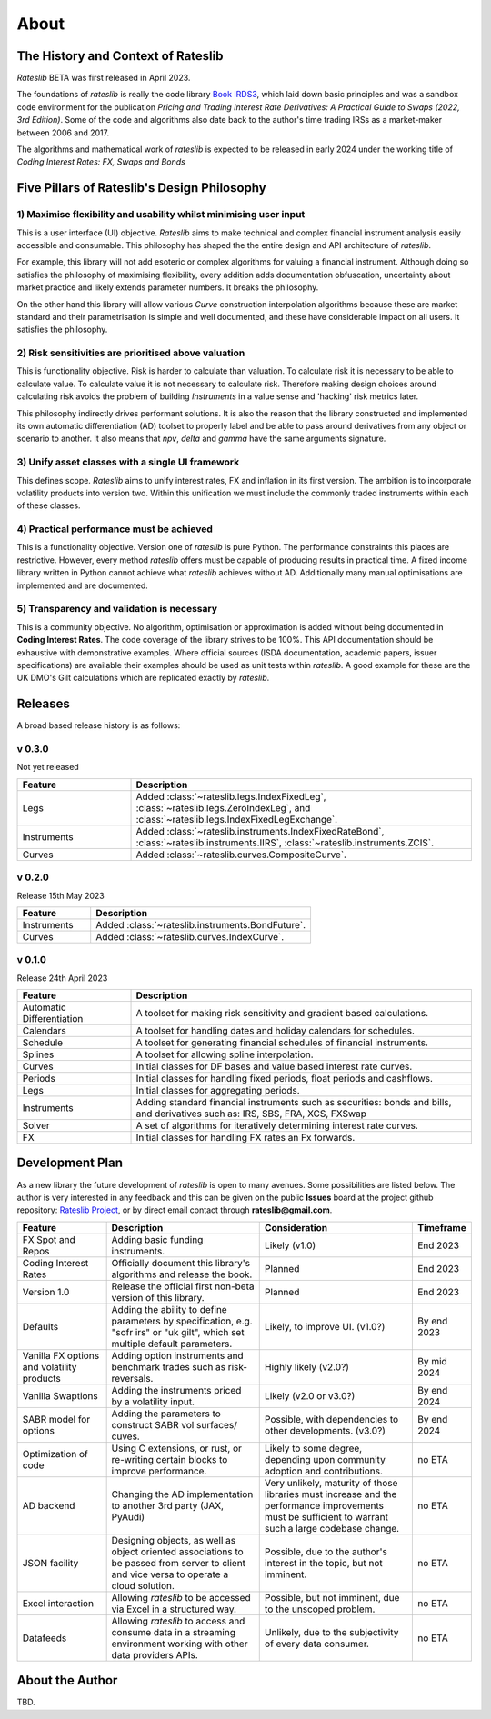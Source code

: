 .. _about-doc:

******
About
******

The History and Context of Rateslib
************************************

*Rateslib* BETA was first released in April 2023.

The foundations of *rateslib* is really the code library
`Book IRDS3 <https://github.com/attack68/book_irds3>`_, which laid down
basic principles and was a sandbox code environment for the
publication *Pricing and Trading Interest Rate Derivatives: A Practical Guide to Swaps
(2022, 3rd Edition)*. Some of the code and algorithms also date back to the author's
time trading IRSs as a market-maker between 2006 and 2017.

.. image:: _static/thumb_ptirds3.png
  :alt: Pricing and Trading Interest Rate Derivatives
  :target: https://www.amazon.com/Pricing-Trading-Interest-Rate-Derivatives/dp/0995455538
  :width: 92

The algorithms and mathematical work of *rateslib* is expected to be released in
early 2024 under the working title of *Coding Interest Rates: FX, Swaps and Bonds*

.. image:: _static/thumb_coding1.png
  :alt: Coding Interest Rates: FX, Swaps and Bonds
  :target: https://www.amazon.com/Pricing-Trading-Interest-Rate-Derivatives/dp/0995455538
  :width: 92

Five Pillars of Rateslib's Design Philosophy
*********************************************

1) Maximise flexibility and usability whilst minimising user input
-----------------------------------------------------------------------

This is a user interface (UI) objective. *Rateslib* aims to
make technical and complex financial instrument analysis easily accessible and
consumable. This philosophy has shaped the the entire design and API architecture of *rateslib*.

For example, this library will not add esoteric or complex algorithms for valuing a
financial instrument. Although doing so satisfies the philosophy of maximising
flexibility, every addition adds documentation obfuscation, uncertainty
about market practice and likely extends parameter numbers. It breaks the
philosophy.

On the other hand this library will allow various *Curve* construction interpolation
algorithms because these are market standard and their parametrisation is simple and
well documented, and these have considerable impact on all users. It satisfies the
philosophy.

2) Risk sensitivities are prioritised above valuation
-----------------------------------------------------

This is functionality objective. Risk is harder to calculate than valuation.
To calculate risk it is
necessary to be able to calculate value. To calculate value it is not necessary
to calculate risk. Therefore making design choices around calculating risk avoids
the problem of building *Instruments* in a value sense and 'hacking' risk metrics
later.

This philosophy indirectly drives performant solutions. It is also the reason that
the library constructed and implemented its own automatic differentiation (AD)
toolset to properly label and be able to pass around derivatives from any object
or scenario to another. It also means that *npv*, *delta* and *gamma* have the
same arguments signature.

3) Unify asset classes with a single UI framework
-------------------------------------------------------

This defines scope. *Rateslib* aims to unify interest rates, FX and inflation
in its first version.
The ambition is to incorporate volatility products into version two. Within
this unification we must include the commonly traded instruments within
each of these classes.


4) Practical performance must be achieved
------------------------------------------

This is a functionality objective.
Version one of *rateslib* is pure Python. The performance constraints this places are
restrictive. However, every method *rateslib* offers must be capable of producing
results in practical time. A fixed income library written in Python cannot achieve
what *rateslib* achieves without AD. Additionally many manual optimisations are
implemented and are documented.

5) Transparency and validation is necessary
--------------------------------------------

This is a community objective.
No algorithm, optimisation or approximation is added without being documented
in **Coding Interest Rates**. The code coverage of the library strives to be 100%.
This API documentation should be exhaustive with demonstrative examples.
Where official sources (ISDA documentation, academic papers, issuer specifications)
are available their examples should be used as unit tests within *rateslib*. A good
example for these are the UK DMO's Gilt calculations which are replicated exactly
by *rateslib*.


Releases
***********

A broad based release history is as follows:

v 0.3.0
--------
Not yet released

.. list-table::
   :widths: 25 75
   :header-rows: 1

   * - Feature
     - Description
   * - Legs
     - Added :class:`~rateslib.legs.IndexFixedLeg`,
       :class:`~rateslib.legs.ZeroIndexLeg`,
       and :class:`~rateslib.legs.IndexFixedLegExchange`.
   * - Instruments
     - Added :class:`~rateslib.instruments.IndexFixedRateBond`,
       :class:`~rateslib.instruments.IIRS`, :class:`~rateslib.instruments.ZCIS`.
   * - Curves
     - Added :class:`~rateslib.curves.CompositeCurve`.

v 0.2.0
--------
Release 15th May 2023

.. list-table::
   :widths: 25 75
   :header-rows: 1

   * - Feature
     - Description
   * - Instruments
     - Added :class:`~rateslib.instruments.BondFuture`.
   * - Curves
     - Added :class:`~rateslib.curves.IndexCurve`.

v 0.1.0
--------
Release 24th April 2023

.. list-table::
   :widths: 25 75
   :header-rows: 1

   * - Feature
     - Description
   * - Automatic Differentiation
     - A toolset for making risk sensitivity and gradient based calculations.
   * - Calendars
     - A toolset for handling dates and holiday calendars for schedules.
   * - Schedule
     - A toolset for generating financial schedules of financial instruments.
   * - Splines
     - A toolset for allowing spline interpolation.
   * - Curves
     - Initial classes for DF bases and value based interest rate curves.
   * - Periods
     - Initial classes for handling fixed periods, float periods and cashflows.
   * - Legs
     - Initial classes for aggregating periods.
   * - Instruments
     - Adding standard financial instruments such as securities: bonds and bills,
       and derivatives such as: IRS, SBS, FRA, XCS, FXSwap
   * - Solver
     - A set of algorithms for iteratively determining interest rate curves.
   * - FX
     - Initial classes for handling FX rates an Fx forwards.


Development Plan
*******************

As a new library the future development of *rateslib* is open to many avenues.
Some possibilities are listed below. The author is very interested in any feedback
and this can be given on the public **Issues** board at the project github
repository: `Rateslib Project <https://github.com/attack68/rateslib>`_, or by direct
email contact through **rateslib@gmail.com**.

.. list-table::
   :widths: 20 35 35 10
   :header-rows: 1


   * - Feature
     - Description
     - Consideration
     - Timeframe
   * - FX Spot and Repos
     - Adding basic funding instruments.
     - Likely (v1.0)
     - End 2023
   * - Coding Interest Rates
     - Officially document this library's algorithms and release the book.
     - Planned
     - End 2023
   * - Version 1.0
     - Release the official first non-beta version of this library.
     - Planned
     - End 2023
   * - Defaults
     - Adding the ability to define parameters by specification, e.g. "sofr irs" or
       "uk gilt", which set multiple default parameters.
     - Likely, to improve UI. (v1.0?)
     - By end 2023
   * - Vanilla FX options and volatility products
     - Adding option instruments and benchmark trades such as risk-reversals.
     - Highly likely (v2.0?)
     - By mid 2024
   * - Vanilla Swaptions
     - Adding the instruments priced by a volatility input.
     - Likely (v2.0 or v3.0?)
     - By end 2024
   * - SABR model for options
     - Adding the parameters to construct SABR vol surfaces/ cuves.
     - Possible, with dependencies to other developments. (v3.0?)
     - By end 2024
   * - Optimization of code
     - Using C extensions, or rust, or re-writing certain blocks to improve performance.
     - Likely to some degree, depending upon community adoption and contributions.
     - no ETA
   * - AD backend
     - Changing the AD implementation to another 3rd party (JAX, PyAudi)
     - Very unlikely, maturity of those libraries must increase and the performance
       improvements must be sufficient to warrant such a large codebase change.
     - no ETA
   * - JSON facility
     - Designing objects, as well as object oriented associations to be passed from
       server to client and vice versa to operate a cloud solution.
     - Possible, due to the author's interest in the topic, but not imminent.
     - no ETA
   * - Excel interaction
     - Allowing *rateslib* to be accessed via Excel in a structured way.
     - Possible, but not imminent, due to the unscoped problem.
     - no ETA
   * - Datafeeds
     - Allowing *rateslib* to access and consume data in a streaming environment
       working with other data providers APIs.
     - Unlikely, due to the subjectivity of every data consumer.
     - no ETA


About the Author
****************
TBD.

